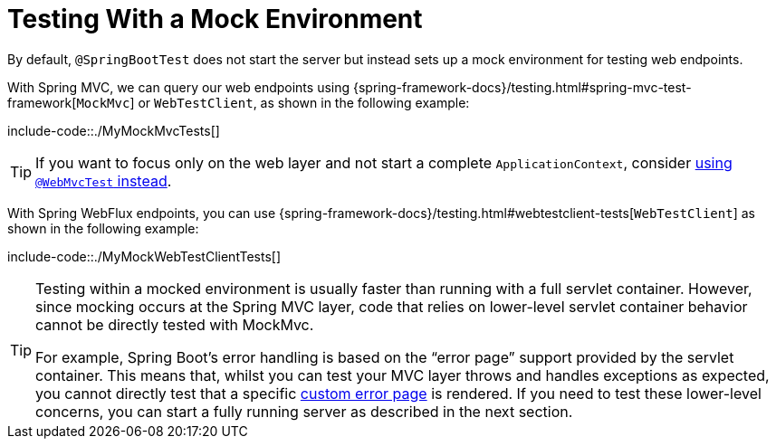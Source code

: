 [[with-mock-environment]]
= Testing With a Mock Environment

By default, `@SpringBootTest` does not start the server but instead sets up a mock environment for testing web endpoints.

With Spring MVC, we can query our web endpoints using {spring-framework-docs}/testing.html#spring-mvc-test-framework[`MockMvc`] or `WebTestClient`, as shown in the following example:

include-code::./MyMockMvcTests[]

TIP: If you want to focus only on the web layer and not start a complete `ApplicationContext`, consider xref:features/testing/spring-boot-applications/spring-mvc-tests.adoc[using `@WebMvcTest` instead].

With Spring WebFlux endpoints, you can use {spring-framework-docs}/testing.html#webtestclient-tests[`WebTestClient`] as shown in the following example:

include-code::./MyMockWebTestClientTests[]

[TIP]
====
Testing within a mocked environment is usually faster than running with a full servlet container.
However, since mocking occurs at the Spring MVC layer, code that relies on lower-level servlet container behavior cannot be directly tested with MockMvc.

For example, Spring Boot's error handling is based on the "`error page`" support provided by the servlet container.
This means that, whilst you can test your MVC layer throws and handles exceptions as expected, you cannot directly test that a specific xref:web/servlet/spring-mvc.adoc#spring-mvc.error-handling.error-pages[custom error page] is rendered.
If you need to test these lower-level concerns, you can start a fully running server as described in the next section.
====



